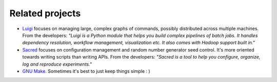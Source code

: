 Related projects
================

- `Luigi <https://luigi.readthedocs.io/en/stable/>`_ focuses on managing large, complex graphs of commands, possibly distributed across multiple machines. From the developers: *"Luigi is a Python module that helps you build complex pipelines of batch jobs. It handles dependency resolution, workflow management, visualization etc. It also comes with Hadoop support built in."*
- `Sacred <https://pypi.org/project/sacred/>`_ focuses on configuration management and random number generator seed control. It's more oriented towards writing scripts than writing APIs. From the developers: *"Sacred is a tool to help you configure, organize, log and reproduce experiments."*
- `GNU Make <https://www.gnu.org/software/make/>`_. Sometimes it's best to just keep things simple : )

